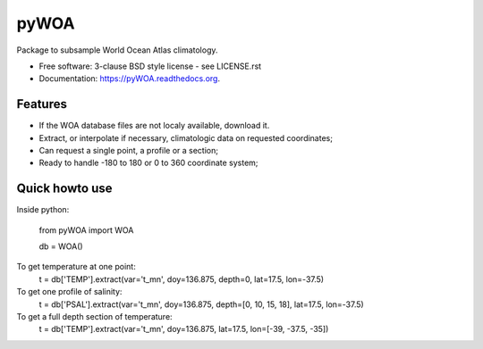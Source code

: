 =====
pyWOA
=====

.. image:: https://zenodo.org/badge/4645/castelao/pyWOA.svg
   :target: https://zenodo.org/badge/latestdoi/4645/castelao/pyWOA

.. image:: https://readthedocs.org/projects/pywoa/badge/?version=latest
    :target: http://pywoa.readthedocs.org/en/latest/?badge=latest
         :alt: Documentation Status

.. image:: https://img.shields.io/travis/castelao/pyWOA.svg
        :target: https://travis-ci.org/castelao/pyWOA

.. image:: https://img.shields.io/pypi/v/pyWOA.svg
        :target: https://pypi.python.org/pypi/pyWOA


Package to subsample World Ocean Atlas climatology.

* Free software: 3-clause BSD style license - see LICENSE.rst  
* Documentation: https://pyWOA.readthedocs.org.

Features
--------

* If the WOA database files are not localy available, download it.
* Extract, or interpolate if necessary, climatologic data on requested coordinates;
* Can request a single point, a profile or a section;
* Ready to handle -180 to 180 or 0 to 360 coordinate system;

Quick howto use
---------------

Inside python:

    from pyWOA import WOA

    db = WOA()

To get temperature at one point:
    t = db['TEMP'].extract(var='t_mn', doy=136.875, depth=0, lat=17.5, lon=-37.5)

To get one profile of salinity:
    t = db['PSAL'].extract(var='t_mn', doy=136.875, depth=[0, 10, 15, 18], lat=17.5, lon=-37.5)

To get a full depth section of temperature:
    t = db['TEMP'].extract(var='t_mn', doy=136.875, lat=17.5, lon=[-39, -37.5, -35])
